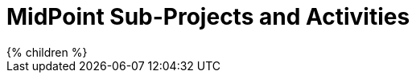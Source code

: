 = MidPoint Sub-Projects and Activities
:page-nav-title: Projects
:page-display-order: 399
:page-liquid:


++++
{% children %}
++++

